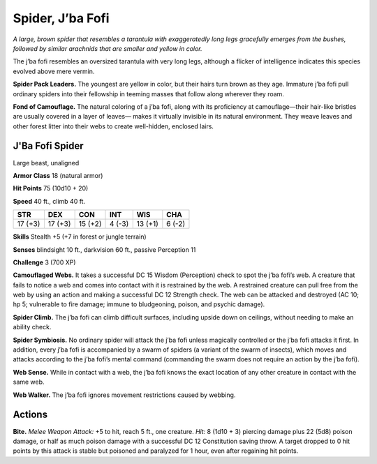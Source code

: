 
.. _tob:j-ba-fofi-spider:

Spider, J’ba Fofi
-----------------

*A large, brown spider that resembles a tarantula with
exaggeratedly long legs gracefully emerges from the
bushes, followed by similar arachnids that are
smaller and yellow in color.*

The j’ba fofi resembles an oversized
tarantula with very long legs, although
a flicker of intelligence indicates this
species evolved above mere vermin.

**Spider Pack Leaders.** The
youngest are yellow in color, but
their hairs turn brown as they age.
Immature j’ba fofi pull ordinary
spiders into their fellowship in
teeming masses that follow along
wherever they roam.

**Fond of Camouflage.** The
natural coloring of a j’ba fofi,
along with its proficiency
at camouflage—their
hair-like bristles are usually
covered in a layer of leaves—
makes it virtually invisible in
its natural environment.
They weave leaves and
other forest litter into
their webs to create well-hidden, enclosed lairs.

J'Ba Fofi Spider
~~~~~~~~~~~~~~~~

Large beast, unaligned

**Armor Class** 18 (natural armor)

**Hit Points** 75 (10d10 + 20)

**Speed** 40 ft., climb 40 ft.

+-----------+----------+-----------+-----------+-----------+-----------+
| STR       | DEX      | CON       | INT       | WIS       | CHA       |
+===========+==========+===========+===========+===========+===========+
| 17 (+3)   | 17 (+3)  | 15 (+2)   | 4 (-3)    | 13 (+1)   | 6 (-2)    |
+-----------+----------+-----------+-----------+-----------+-----------+

**Skills** Stealth +5 (+7 in forest or jungle terrain)

**Senses** blindsight 10 ft., darkvision 60 ft., passive Perception 11

**Challenge** 3 (700 XP)

**Camouflaged Webs.** It takes a successful DC 15 Wisdom
(Perception) check to spot the j’ba fofi’s web. A creature
that fails to notice a web and comes into contact with it is
restrained by the web. A restrained creature can pull free from
the web by using an action and making a successful DC 12
Strength check. The web can be attacked and destroyed (AC
10; hp 5; vulnerable to fire damage; immune to bludgeoning,
poison, and psychic damage).

**Spider Climb.** The j’ba fofi can climb difficult surfaces,
including upside down on ceilings, without needing to make
an ability check.

**Spider Symbiosis.** No ordinary spider will attack the j’ba fofi
unless magically controlled or the j’ba fofi attacks it first. In
addition, every j’ba fofi is accompanied by a swarm of spiders
(a variant of the swarm of insects), which moves and attacks
according to the j’ba fofi’s mental command (commanding the
swarm does not require an action by the j’ba fofi).

**Web Sense.** While in contact with a web, the j’ba fofi knows the
exact location of any other creature in contact with the same
web.

**Web Walker.** The j’ba fofi ignores movement restrictions caused
by webbing.

Actions
~~~~~~~

**Bite.** *Melee Weapon Attack:* +5 to hit, reach 5 ft., one creature.
*Hit:* 8 (1d10 + 3) piercing damage plus 22 (5d8) poison
damage, or half as much poison damage with a successful DC
12 Constitution saving throw. A target dropped to 0 hit points
by this attack is stable but poisoned and paralyzed for 1 hour,
even after regaining hit points.
